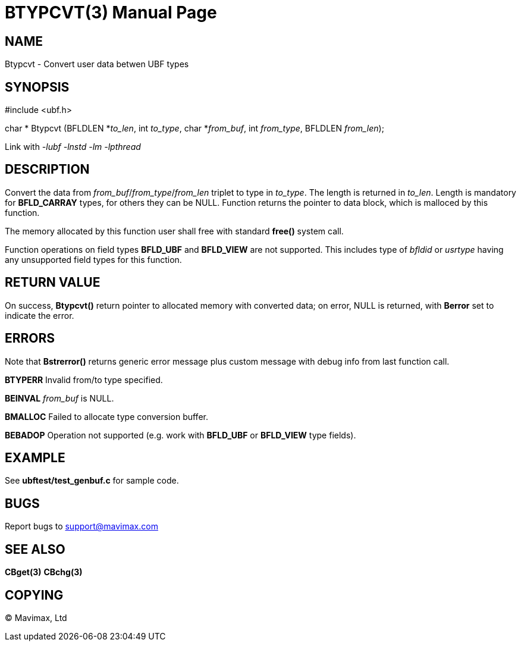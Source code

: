 BTYPCVT(3)
==========
:doctype: manpage


NAME
----
Btypcvt - Convert user data betwen UBF types


SYNOPSIS
--------

#include <ubf.h>

char * Btypcvt (BFLDLEN *'to_len', int 'to_type', char *'from_buf', int 'from_type', BFLDLEN 'from_len');


Link with '-lubf -lnstd -lm -lpthread'

DESCRIPTION
-----------
Convert the data from 'from_buf'/'from_type'/'from_len' triplet to type in 'to_type'. 
The length is returned in 'to_len'. Length is mandatory for *BFLD_CARRAY* types, 
for others they can be NULL. Function returns the pointer to data block, 
which is malloced by this function.

The memory allocated by this function user shall free with standard *free()* system call.

Function operations on field types *BFLD_UBF* and *BFLD_VIEW* 
are not supported. This includes type of 'bfldid' or 'usrtype' having any 
unsupported field types for this function.

RETURN VALUE
------------
On success, *Btypcvt()* return pointer to allocated memory with 
converted data; on error, NULL is returned, with *Berror* set to indicate the error.

ERRORS
------
Note that *Bstrerror()* returns generic error message plus custom 
message with debug info from last function call.

*BTYPERR* Invalid from/to type specified.

*BEINVAL* 'from_buf' is NULL.

*BMALLOC* Failed to allocate type conversion buffer.

*BEBADOP* Operation not supported (e.g. work with *BFLD_UBF* 
or *BFLD_VIEW* type fields).

EXAMPLE
-------
See *ubftest/test_genbuf.c* for sample code.

BUGS
----
Report bugs to support@mavimax.com

SEE ALSO
--------
*CBget(3)* *CBchg(3)*

COPYING
-------
(C) Mavimax, Ltd

